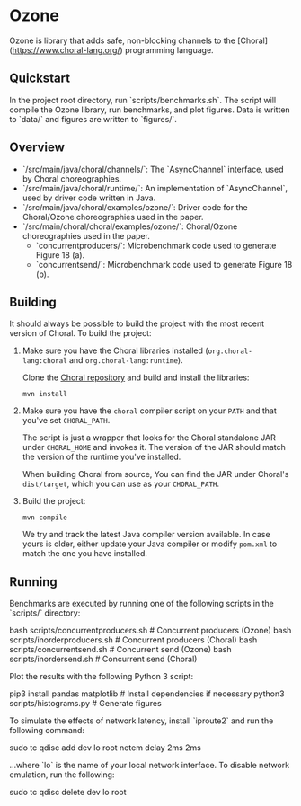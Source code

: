* Ozone

Ozone is library that adds safe, non-blocking channels to the [Choral](https://www.choral-lang.org/)
programming language.

** Quickstart

In the project root directory, run `scripts/benchmarks.sh`. The script will compile the Ozone library,
run benchmarks, and plot figures. Data is written to `data/` and figures are written to `figures/`.

** Overview

- `/src/main/java/choral/channels/`: The `AsyncChannel` interface, used by Choral choreographies.
- `/src/main/java/choral/runtime/`: An implementation of `AsyncChannel`, used by driver code written in Java.
- `/src/main/java/choral/examples/ozone/`: Driver code for the Choral/Ozone choreographies used in the paper.
- `/src/main/choral/choral/examples/ozone/`: Choral/Ozone choreographies used in the paper.
  - `concurrentproducers/`: Microbenchmark code used to generate Figure 18 (a).
  - `concurrentsend/`: Microbenchmark code used to generate Figure 18 (b).

** Building

It should always be possible to build the project with the most recent version
of Choral. To build the project:

1. Make sure you have the Choral libraries installed (=org.choral-lang:choral=
   and =org.choral-lang:runtime=).

   Clone the [[https://github.com/choral-lang/choral][Choral repository]] and build and install the libraries:

   #+BEGIN_EXAMPLE
     mvn install
   #+END_EXAMPLE

2. Make sure you have the =choral= compiler script on your =PATH= and that
   you've set =CHORAL_PATH=.

   The script is just a wrapper that looks for the Choral standalone JAR under
   =CHORAL_HOME= and invokes it. The version of the JAR should match the version
   of the runtime you've installed.

   When building Choral from source, You can find the JAR under Choral's
   =dist/target=, which you can use as your =CHORAL_PATH=.

3. Build the project:

   #+BEGIN_EXAMPLE
     mvn compile
   #+END_EXAMPLE

   We try and track the latest Java compiler version available. In case yours is
   older, either update your Java compiler or modify =pom.xml= to match the one
   you have installed.

** Running

Benchmarks are executed by running one of the following scripts in the 
`scripts/` directory:

    bash scripts/concurrentproducers.sh    # Concurrent producers (Ozone)
    bash scripts/inorderproducers.sh       # Concurrent producers (Choral)
    bash scripts/concurrentsend.sh         # Concurrent send (Ozone)
    bash scripts/inordersend.sh            # Concurrent send (Choral)

Plot the results with the following Python 3 script:

    pip3 install pandas matplotlib         # Install dependencies if necessary
    python3 scripts/histograms.py          # Generate figures

To simulate the effects of network latency, install `iproute2` and run the following
command:

    sudo tc qdisc add dev lo root netem delay 2ms 2ms

...where `lo` is the name of your local network interface. To disable 
network emulation, run the following:

    sudo tc qdisc delete dev lo root